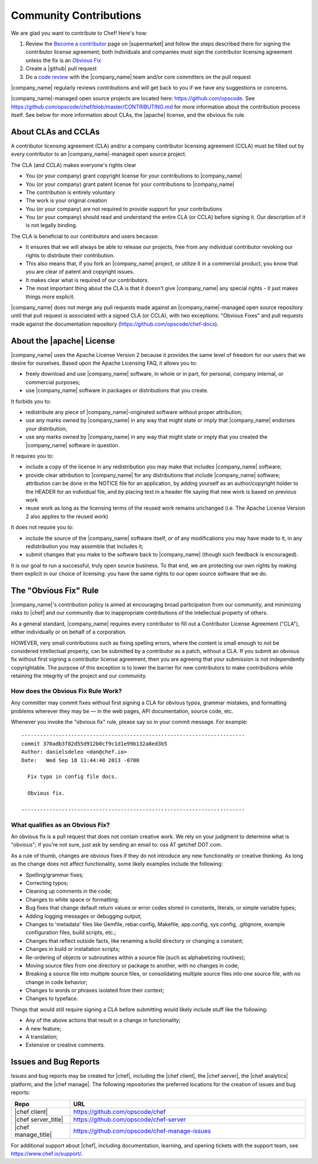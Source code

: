 =====================================================
Community Contributions
=====================================================

We are glad you want to contribute to Chef! Here's how:

#. Review the `Become a contributor <https://supermarket.chef.io/become-a-contributor>`_ page on |supermarket| and follow the steps described there for signing the contributor license agreement; both individuals and companies must sign the contributor licensing agreement unless the fix is an `Obvious Fix <http://docs.chef.io/community_contributions.html#the-obvious-fix-rule>`_
#. Create a |github| pull request
#. Do a `code review <https://github.com/opscode/chef/blob/master/CONTRIBUTING.md#cr>`_ with the |company_name| team and/or core committers on the pull request

|company_name| regularly reviews contributions and will get back to you if we have any suggestions or concerns.

|company_name|-managed open source projects are located here: https://github.com/opscode. See https://github.com/opscode/chef/blob/master/CONTRIBUTING.md for more information about the contribution process itself. See below for more information about CLAs, the |apache| license, and the obvious fix rule.


About CLAs and CCLAs
=====================================================
A contributor licensing agreement (CLA) and/or a company contributor licensing agreement (CCLA) must be filled out by every contributor to an |company_name|-managed open source project.

The CLA (and CCLA) makes everyone's rights clear

* You (or your company) grant copyright license for your contributions to |company_name|
* You (or your company) grant patent license for your contributions to |company_name|
* The contribution is entirely voluntary
* The work is your original creation
* You (or your company) are not required to provide support for your contributions
* You (or your company) should read and understand the entire CLA (or CCLA) before signing it. Our description of it is not legally binding.

The CLA is beneficial to our contributors and users because:

* It ensures that we will always be able to release our projects, free from any individual contributor revoking our rights to distribute their contribution.
* This also means that, if you fork an |company_name| project, or utilize it in a commercial product, you know that you are clear of patent and copyright issues.
* It makes clear what is required of our contributors.
* The most important thing about the CLA is that it doesn't give |company_name| any special rights - it just makes things more explicit.

|company_name| does not merge any pull requests made against an |company_name|-managed open source repository until that pull request is associated with a signed CLA (or CCLA), with two exceptions: "Obvious Fixes" and pull requests made against the documentation repository (https://github.com/opscode/chef-docs).

About the |apache| License
=====================================================
|company_name| uses the Apache License Version 2 because it provides the same level of freedom for our users that we desire for ourselves. Based upon the Apache Licensing FAQ, it allows you to:

* freely download and use |company_name| software, in whole or in part, for personal, company internal, or commercial purposes;
* use |company_name| software in packages or distributions that you create.

It forbids you to:

* redistribute any piece of |company_name|-originated software without proper attribution;
* use any marks owned by |company_name| in any way that might state or imply that |company_name| endorses your distribution;
* use any marks owned by |company_name| in any way that might state or imply that you created the |company_name| software in question.

It requires you to:

* include a copy of the license in any redistribution you may make that includes |company_name| software;
* provide clear attribution to |company_name| for any distributions that include |company_name| software; attribution can be done in the NOTICE file for an application, by adding yourself as an author/copyright holder to the HEADER for an individual file, and by placing text in a header file saying that new work is based on previous work
* reuse work as long as the licensing terms of the reused work remains unchanged (i.e. The Apache License Version 2 also applies to the reused work)

It does not require you to:

* include the source of the |company_name| software itself, or of any modifications you may have made to it, in any redistribution you may assemble that includes it;
* submit changes that you make to the software back to |company_name| (though such feedback is encouraged).

It is our goal to run a successful, truly open source business. To that end, we are protecting our own rights by making them explicit in our choice of licensing: you have the same rights to our open source software that we do.

The "Obvious Fix" Rule
=====================================================
|company_name|'s contribution policy is aimed at encouraging broad participation from our community, and minimizing risks to |chef| and our community due to inappropriate contributions of the intellectual property of others.

As a general standard, |company_name| requires every contributor to fill out a Contributor License Agreement ("CLA"), either individually or on behalf of a corporation.

HOWEVER, very small contributions such as fixing spelling errors, where the content is small enough to not be considered intellectual property, can be submitted by a contributor as a patch, without a CLA. If you submit an obvious fix without first signing a contributor license agreement, then you are agreeing that your submission is not independently copyrightable. The purpose of this exception is to lower the barrier for new contributors to make contributions while retaining the integrity of the project and our community.

How does the Obvious Fix Rule Work?
-----------------------------------------------------
Any committer may commit fixes without first signing a CLA for obvious typos, grammar mistakes, and formatting problems wherever they may be — in the web pages, API documentation, source code, etc.

Whenever you invoke the "obvious fix" rule, please say so in your commit message. For example::

   ------------------------------------------------------------------------
   commit 370adb3f82d55d912b0cf9c1d1e99b132a8ed3b5 
   Author: danielsdeleo <dan@chef.io> 
   Date:   Wed Sep 18 11:44:40 2013 -0700      
   
     Fix typo in config file docs.          
   
     Obvious fix.
   
   ------------------------------------------------------------------------

What qualifies as an Obvious Fix?
-----------------------------------------------------
An obvious fix is a pull request that does not contain creative work. We rely on your judgment to determine what is "obvious"; if you're not sure, just ask by sending an email to: oss AT getchef DOT com.

As a rule of thumb, changes are obvious fixes if they do not introduce any new functionality or creative thinking. As long as the change does not affect functionality, some likely examples include the following:

* Spelling/grammar fixes;
* Correcting typos;
* Cleaning up comments in the code;
* Changes to white space or formatting;
* Bug fixes that change default return values or error codes stored in constants, literals, or simple variable types;
* Adding logging messages or debugging output;
* Changes to 'metadata' files like Gemfile, rebar.config, Makefile, app.config, sys.config, .gitignore, example configuration files, build scripts, etc.;
* Changes that reflect outside facts, like renaming a build directory or changing a constant;
* Changes in build or installation scripts;
* Re-ordering of objects or subroutines within a source file (such as alphabetizing routines);
* Moving source files from one directory or package to another, with no changes in code;
* Breaking a source file into multiple source files, or consolidating multiple source files into one source file, with no change in code behavior; 
* Changes to words or phrases isolated from their context;
* Changes to typeface.

Things that would still require signing a CLA before submitting would likely include stuff like the following:

* Any of the above actions that result in a change in functionality;
* A new feature;
* A translation;
* Extensive or creative comments.

Issues and Bug Reports
=====================================================
Issues and bug reports may be created for |chef|, including the |chef client|, the |chef server|, the |chef analytics| platform, and the |chef manage|. The following repositories the preferred locations for the creation of issues and bug reports:

.. list-table::
   :widths: 100 400
   :header-rows: 1

   * - Repo
     - URL
   * - |chef client|
     - https://github.com/opscode/chef
   * - |chef server_title|
     - https://github.com/opscode/chef-server
   * - |chef manage_title|
     - https://github.com/opscode/chef-manage-issues

For additional support about |chef|, including documentation, learning, and opening tickets with the support team, see https://www.chef.io/support/.

..   * - |chef analytics_title|
..     - https://github.com/opscode/chef-analytics
